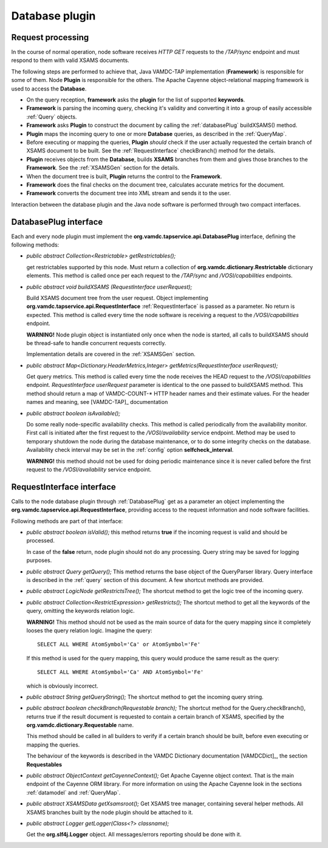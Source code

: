 Database plugin
=========================

.. requestflow

Request processing
--------------------

In the course of normal operation, node software receives *HTTP GET* requests to the */TAP/sync* endpoint
and must respond to them with valid XSAMS documents. 

.. image:: img/queryProcess.png

The following steps are performed to achieve that, Java VAMDC-TAP implementation (**Framework**)
is responsible for some of them.
Node **Plugin** is responsible for the others.
The Apache Cayenne object-relational mapping framework is used to access the **Database**.

*	On the query reception, **framework** asks the **plugin** for the list of supported **keywords**.

*	**Framework** is parsing the incoming query, checking it's validity and converting it 
	into a group of easily accessible :ref:`Query` objects.

*	**Framework** asks **Plugin** to construct the document by calling the :ref:`databasePlug` buildXSAMS() method.

*	**Plugin** maps the incoming query to one or more **Database** queries, 
	as described in the :ref:`QueryMap`.
	
*	Before executing or mapping the queries, **Plugin** *should* check 
	if the user actually requested the certain branch of XSAMS document to be built.
	See the :ref:`RequestInterface` checkBranch() method for the details.
	
*	**Plugin** receives objects from the **Database**, builds **XSAMS** branches from them and 
	gives those branches to the **Framework**. See the :ref:`XSAMSGen` section for the details.
	
*	When the document tree is built, **Plugin** returns the control to the **Framework**.

*	**Framework** does the final checks on the document tree, calculates accurate metrics for the document.

*	**Framework** converts the document tree into XML stream and sends it to the user.


Interaction between the database plugin and the Java node software is performed through two compact interfaces.


.. _DatabasePlug:

DatabasePlug interface
------------------------

Each and every node plugin must implement the **org.vamdc.tapservice.api.DatabasePlug** 
interface, defining the following methods:

*	*public abstract Collection<Restrictable> getRestrictables();*
	
	get restrictables supported by this node.
	Must return a collection of **org.vamdc.dictionary.Restrictable** dictionary elements.
	This method is called once per each request to the */TAP/sync* and */VOSI/capabilities* endpoints.
	
*	*public abstract void buildXSAMS (RequestInterface userRequest);*
	
	Build XSAMS document tree from the user request. 
	Object implementing **org.vamdc.tapservice.api.RequestInterface** :ref:`RequestInterface`
	is passed as a parameter. No return is expected.
	This method is called every time the node software is receiving a request to the */VOSI/capabilities* endpoint.
	
	**WARNING!** Node plugin object is instantiated only once when the node is started,
	all calls to buildXSAMS should be thread-safe to handle concurrent requests correctly.
	
	Implementation details are covered in the :ref:`XSAMSGen` section.
	
*	*public abstract Map<Dictionary.HeaderMetrics,Integer> getMetrics(RequestInterface userRequest);*
	
	Get query metrics. This method is called every time 
	the node receives the HEAD request to the */VOSI/capabilities* endpoint.
	*RequestInterface userRequest* parameter is identical to the one passed to buildXSAMS method.
	This method should return a map of VAMDC-COUNT-* HTTP header names and their estimate values.
	For the header names and meaning, see [VAMDC-TAP]_ documentation
	
	
*	*public abstract boolean isAvailable();*
	
	Do some really node-specific availability checks. This method is called
	periodically from the availability monitor. First call is initiated after the first request
	to the */VOSI/availability* service endpoint. Method may be used to temporary
	shutdown the node during the database maintenance, or to do some integrity checks on the database.
	Availability check interval may be set in the :ref:`config` option **selfcheck_interval**.
	
	**WARNING!** this method should not be used for doing periodic maintenance since it is never called before
	the first request to the */VOSI/availability* service endpoint.

	
.. _RequestInterface:

RequestInterface interface
-------------------------------

Calls to the node database plugin through :ref:`DatabasePlug` get as a parameter an object
implementing the **org.vamdc.tapservice.api.RequestInterface**, providing access to the request information and
node software facilities.

Following methods are part of that interface:

*	*public abstract boolean isValid();*
	this method returns **true** if the incoming request is valid and should be processed.
	
	In case of the **false** return, node plugin should not do any processing. Query string may be saved for logging
	purposes.

*	*public abstract Query getQuery();*
	This method returns the base object of the QueryParser library. Query interface is described
	in the :ref:`query` section of this document. A few shortcut methods are provided.
	
*	*public abstract LogicNode getRestrictsTree();*
	The shortcut method to get the logic tree of the incoming query.
	
*	*public abstract Collection<RestrictExpression> getRestricts();*
	The shortcut method to get all the keywords of the query, omitting the keywords relation logic.
	
	**WARNING!** This method should not be used as the main source of data for the query mapping since
	it completely looses the query relation logic. Imagine the query::
	
		SELECT ALL WHERE AtomSymbol='Ca' or AtomSymbol='Fe'
		
	If this method is used for the query mapping, this query would produce the same result as the query::
	
		SELECT ALL WHERE AtomSymbol='Ca' AND AtomSymbol='Fe' 
		
	which is obviously incorrect.
	
	
*	*public abstract String getQueryString();*
	The shortcut method to get the incoming query string.

*	*public abstract boolean checkBranch(Requestable branch);*
	The shortcut method for the Query.checkBranch(),
	returns true if the result document is requested to contain a certain branch of XSAMS,
	specified by the **org.vamdc.dictionary.Requestable** name.
	
	This method should be called in all builders to verify if a certain branch should be built,
	before even executing or mapping the queries.
	
	The behaviour of the keywords is described in the VAMDC Dictionary documentation [VAMDCDict]_, 
	the section **Requestables**
	
*	*public abstract ObjectContext getCayenneContext();*
	Get Apache Cayenne object context. That is the main endpoint of the Cayenne ORM library.
	For more information on using the Apache Cayenne look in the sections :ref:`datamodel` and :ref:`QueryMap`.

	
*	*public abstract XSAMSData getXsamsroot();*
	Get XSAMS tree manager, containing several helper methods.
	All XSAMS branches built by the node plugin should be attached to it.
	 
*	*public abstract Logger getLogger(Class<?> classname);*
	
	Get the **org.slf4j.Logger** object. All messages/errors reporting should be done with it.
	
	


